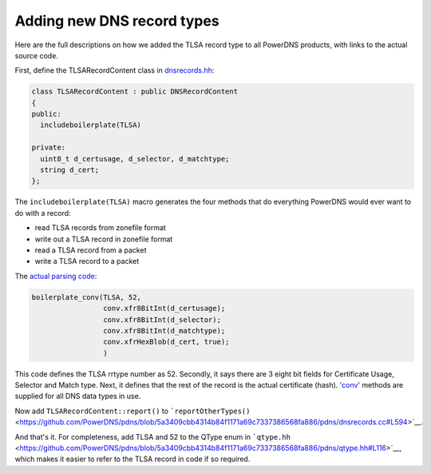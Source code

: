 Adding new DNS record types
===========================

Here are the full descriptions on how we added the TLSA record type to
all PowerDNS products, with links to the actual source code.

First, define the TLSARecordContent class in
`dnsrecords.hh <https://github.com/PowerDNS/pdns/blob/5a3409cbb4314b84f1171a69c7337386568fa886/pdns/dnsrecords.hh#L396>`__:

.. code-block:: cpp

    class TLSARecordContent : public DNSRecordContent
    {
    public:
      includeboilerplate(TLSA)

    private:
      uint8_t d_certusage, d_selector, d_matchtype;
      string d_cert;
    };

The ``includeboilerplate(TLSA)`` macro generates the four methods that
do everything PowerDNS would ever want to do with a record:

-  read TLSA records from zonefile format
-  write out a TLSA record in zonefile format
-  read a TLSA record from a packet
-  write a TLSA record to a packet

The `actual parsing
code <https://github.com/PowerDNS/pdns/blob/5a3409cbb4314b84f1171a69c7337386568fa886/pdns/dnsrecords.cc#L304>`__:

.. code-block:: cpp

    boilerplate_conv(TLSA, 52,
                     conv.xfr8BitInt(d_certusage);
                     conv.xfr8BitInt(d_selector);
                     conv.xfr8BitInt(d_matchtype);
                     conv.xfrHexBlob(d_cert, true);
                     )

This code defines the TLSA rrtype number as 52. Secondly, it says there
are 3 eight bit fields for Certificate Usage, Selector and Match type.
Next, it defines that the rest of the record is the actual certificate
(hash).
`'conv' <https://github.com/PowerDNS/pdns/blob/5a3409cbb4314b84f1171a69c7337386568fa886/pdns/dnsparser.hh#L68>`__
methods are supplied for all DNS data types in use.

Now add ``TLSARecordContent::report()`` to
```reportOtherTypes()`` <https://github.com/PowerDNS/pdns/blob/5a3409cbb4314b84f1171a69c7337386568fa886/pdns/dnsrecords.cc#L594>`__.

And that's it. For completeness, add TLSA and 52 to the QType enum in
```qtype.hh`` <https://github.com/PowerDNS/pdns/blob/5a3409cbb4314b84f1171a69c7337386568fa886/pdns/qtype.hh#L116>`__,
which makes it easier to refer to the TLSA record in code if so
required.

